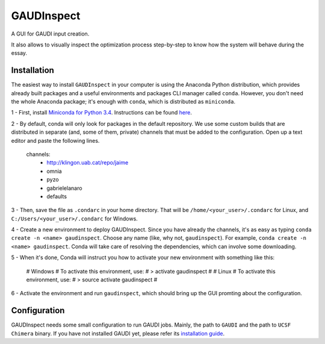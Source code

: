 GAUDInspect
===========

A GUI for GAUDI input creation. 

It also allows to visually inspect the optimization process step-by-step to know how the system will behave during the essay.

Installation
------------

The easiest way to install ``GAUDInspect`` in your computer is using the Anaconda Python distribution, which provides already built packages and a useful environments and packages CLI manager called ``conda``. However, you don't need the whole Anaconda package; it's enough with ``conda``, which is distributed as ``miniconda``.

1 - First, install `Miniconda for Python 3.4 <http://conda.pydata.org/miniconda.html>`_. Instructions can be found `here <http://conda.pydata.org/docs/install/quick.html#miniconda-quick-install-requirements>`_.

2 - By default, conda will only look for packages in the default repository. We use some custom builds that are distributed in separate (and, some of them, private) channels that must be added to the configuration. Open up a text editor and paste the following lines. 

    channels:
      - http://klingon.uab.cat/repo/jaime
      - omnia
      - pyzo
      - gabrielelanaro
      - defaults


3 - Then, save the file as ``.condarc`` in your home directory. That will be ``/home/<your_user>/.condarc`` for Linux, and ``C:/Users/<your_user>/.condarc`` for Windows.

4 - Create a new environment to deploy GAUDInspect. Since you have already the channels, it's as easy as typing ``conda create -n <name> gaudinspect``. Choose any name (like, why not, ``gaudinspect``). For example, ``conda create -n <name> gaudinspect``. Conda will take care of resolving the dependencies, which can involve some downloading. 

5 - When it's done, Conda will instruct you how to activate your new environment with something like this:


    # Windows
    # To activate this environment, use:
    # > activate gaudinspect
    #
    # Linux
    # To activate this environment, use:
    # > source activate gaudinspect
    #

6 - Activate the environment and run ``gaudinspect``, which should bring up the GUI promting about the configuration.

Configuration
-------------

GAUDInspect needs some small configuration to run GAUDI jobs. Mainly, the path to ``GAUDI`` and the path to ``UCSF Chimera`` binary. If you have not installed GAUDI yet, please refer its `installation guide <https://bitbucket.org/jrgp/gaudi>`_.